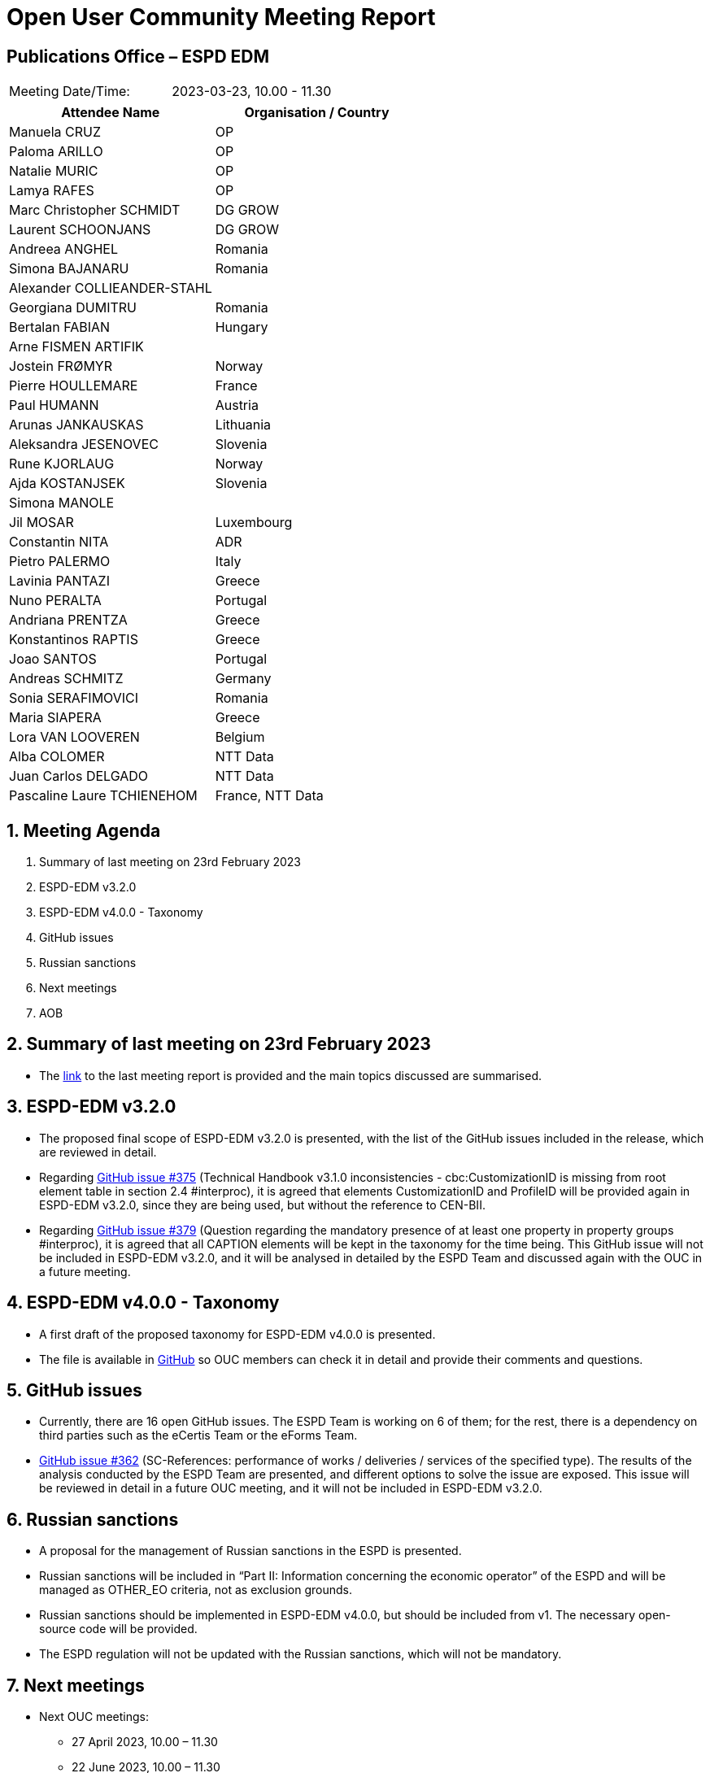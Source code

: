 = Open User Community Meeting Report

== Publications Office – ESPD EDM


[cols=",",",]
|===
|Meeting Date/Time: |2023-03-23, 10.00 - 11.30
|===

[cols=",",options="header",]
|===
|*Attendee Name* |*Organisation / Country*
|Manuela CRUZ |OP
|Paloma ARILLO |OP
|Natalie MURIC |OP
|Lamya RAFES |OP
|Marc Christopher SCHMIDT |DG GROW
|Laurent SCHOONJANS |DG GROW
|Andreea ANGHEL |Romania
|Simona BAJANARU |Romania
|Alexander COLLIEANDER-STAHL |
|Georgiana DUMITRU |Romania
|Bertalan FABIAN |Hungary
|Arne FISMEN ARTIFIK |
|Jostein FRØMYR |Norway
|Pierre HOULLEMARE |France
|Paul HUMANN |Austria
|Arunas JANKAUSKAS |Lithuania
|Aleksandra JESENOVEC |Slovenia
|Rune KJORLAUG  |Norway
|Ajda KOSTANJSEK |Slovenia
|Simona MANOLE |
|Jil MOSAR |Luxembourg
|Constantin NITA |ADR
|Pietro PALERMO |Italy
|Lavinia  PANTAZI |Greece
|Nuno PERALTA |Portugal
|Andriana PRENTZA |Greece
|Konstantinos RAPTIS |Greece
|Joao SANTOS |Portugal
|Andreas SCHMITZ |Germany
|Sonia SERAFIMOVICI |Romania
|Maria SIAPERA |Greece
|Lora VAN LOOVEREN |Belgium
|Alba COLOMER |NTT Data
|Juan Carlos DELGADO |NTT Data
|Pascaline Laure TCHIENEHOM |France, NTT Data
|===

:sectnums:
:sectnumlevels: 4

== Meeting Agenda
. Summary of last meeting on 23rd February 2023
. ESPD-EDM v3.2.0
. ESPD-EDM v4.0.0 - Taxonomy
. GitHub issues
. Russian sanctions
. Next meetings
. AOB


== Summary of last meeting on 23rd February 2023

* The link:https://docs.ted.europa.eu/espd-ouc/20230223_OUC%20meeting%20report.html[link] to the last meeting report is provided and the main topics discussed are summarised.

== ESPD-EDM v3.2.0

* The proposed final scope of ESPD-EDM v3.2.0 is presented, with the list of the GitHub issues included in the release, which are reviewed in detail.

* Regarding link:https://github.com/OP-TED/ESPD-EDM/issues/375[GitHub issue #375] (Technical Handbook v3.1.0 inconsistencies - cbc:CustomizationID is missing from root element table in section 2.4 #interproc), it is agreed that elements CustomizationID and ProfileID will be provided again in ESPD-EDM v3.2.0, since they are being used, but without the reference to CEN-BII.

* Regarding link:https://github.com/OP-TED/ESPD-EDM/issues/379[GitHub issue #379] (Question regarding the mandatory presence of at least one property in property groups #interproc), it is agreed that all CAPTION elements will be kept in the taxonomy for the time being. This GitHub issue will not be included in ESPD-EDM v3.2.0, and it will be analysed in detailed by the ESPD Team and discussed again with the OUC in a future meeting.

== ESPD-EDM v4.0.0 - Taxonomy

* A first draft of the proposed taxonomy for ESPD-EDM v4.0.0 is presented.

* The file is available in link:https://github.com/OP-TED/ESPD-EDM/blob/v4.0.0-uuid/criterion/ESPD-criterion-request-multiple-C25-C32.xlsx[GitHub] so OUC members can check it in detail and provide their comments and questions.

== GitHub issues

* Currently, there are 16 open GitHub issues. The ESPD Team is working on 6 of them; for the rest, there is a dependency on third parties such as the eCertis Team or the eForms Team.

* link:https://github.com/OP-TED/ESPD-EDM/issues/362[GitHub issue #362] (SC-References: performance of works / deliveries / services of the specified type). The results of the analysis conducted by the ESPD Team are presented, and different options to solve the issue are exposed. This issue will be reviewed in detail in a future OUC meeting, and it will not be included in ESPD-EDM v3.2.0. 

== Russian sanctions

* A proposal for the management of Russian sanctions in the ESPD is presented.

* Russian sanctions will be included in “Part II: Information concerning the economic operator” of the ESPD and will be managed as OTHER_EO criteria, not as exclusion grounds.

* Russian sanctions should be implemented in ESPD-EDM v4.0.0, but should be included from v1. The necessary open-source code will be provided.

* The ESPD regulation will not be updated with the Russian sanctions, which will not be mandatory.

== Next meetings

* Next OUC meetings: 

** 27 April 2023, 10.00 – 11.30

** 22 June 2023, 10.00 – 11.30

== Any other business

* Users will have the opportunity in future OUC meetings to present their doubts and questions regarding previous ESPD-EDM versions.


